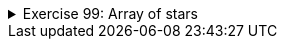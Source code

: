 ++++
<div class='ex'><details class='ex'><summary>Exercise 99: Array of stars</summary>
++++

Implement the method `public static printArrayAsStars(int[] array)`, which prints a
line with stars for each number in the array. The line length is determined by the number.

The program skeleton:

[source,java]
----
public class Main {
    public static void main(String[] args) {
        int[] array = {5, 1, 3, 4, 2};
        printArrayAsStars(array);
    }

    public static void printArrayAsStars(int[] array) {
        // code here
    }
}
----


The above example should cause the following output:

----
*****
*
***
****
**
----

As seen the first line has 5 stars and the reason for that is that is that the first element of
the array is 5. The next line has one star since the second element of the array is 1, etc.
++++
</details></div><!-- end ex 99-->
++++
